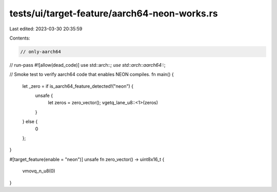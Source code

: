 tests/ui/target-feature/aarch64-neon-works.rs
=============================================

Last edited: 2023-03-30 20:35:59

Contents:

.. code-block:: rs

    // only-aarch64
// run-pass
#![allow(dead_code)]
use std::arch::*;
use std::arch::aarch64::*;

// Smoke test to verify aarch64 code that enables NEON compiles.
fn main() {
    let _zero = if is_aarch64_feature_detected!("neon") {
        unsafe {
            let zeros = zero_vector();
            vgetq_lane_u8::<1>(zeros)
        }
    } else {
        0
    };
}


#[target_feature(enable = "neon")]
unsafe fn zero_vector() -> uint8x16_t {
    vmovq_n_u8(0)
}


